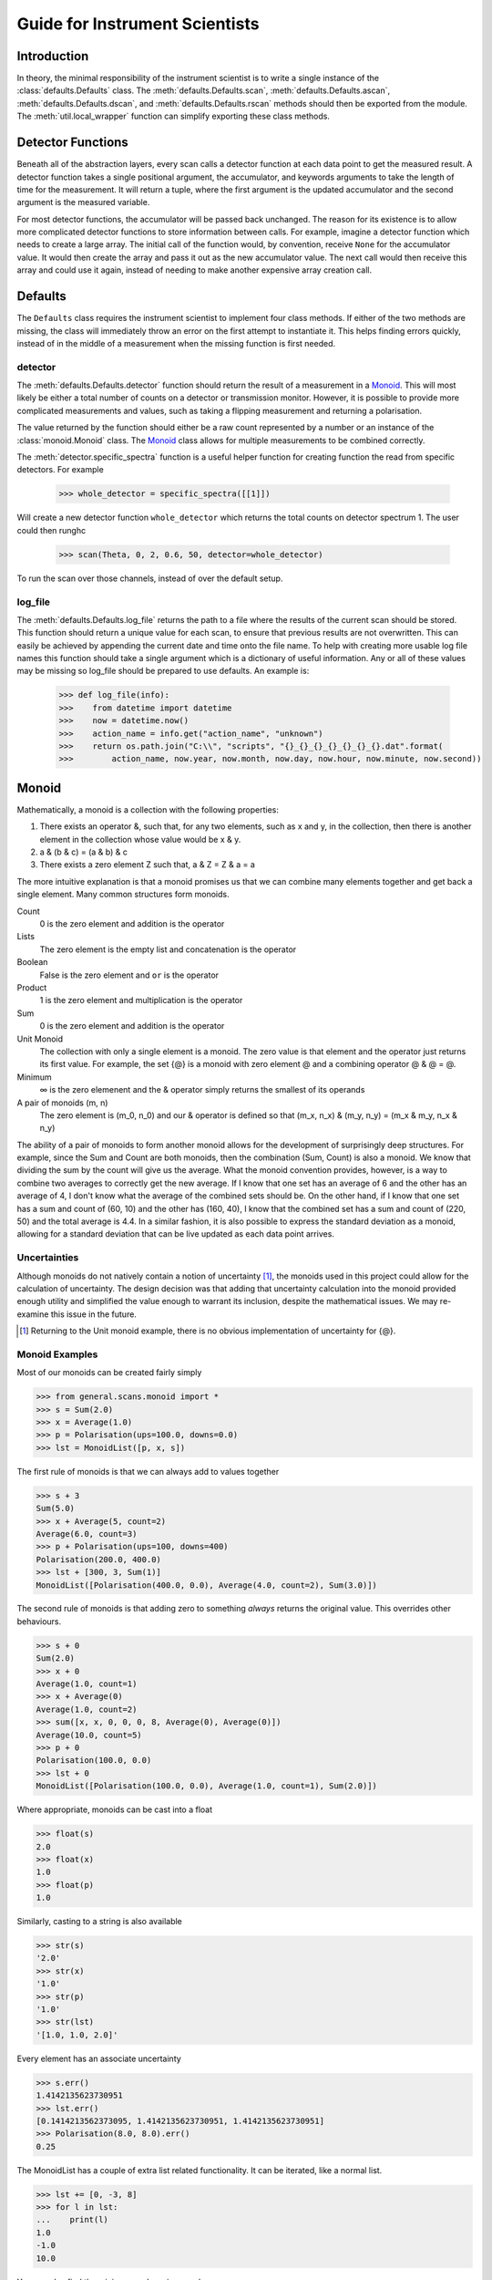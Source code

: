 Guide for Instrument Scientists
*******************************

.. highlight:: python
   :linenothreshold: 20

.. comment
     >>> import os, sys
     >>> sys.path.insert(0, os.getcwd())
     >>> import matplotlib
     >>> # matplotlib.use("Agg")
     >>> ();from instrument.larmor import *;()  # doctest:+ELLIPSIS
     (...)
     >>> populate()

Introduction
============

.. py:currentmodule:: general.scans

In theory, the minimal responsibility of the instrument scientist is
to write a single instance of the :class:`defaults.Defaults`
class.  The :meth:`defaults.Defaults.scan`,
:meth:`defaults.Defaults.ascan`,
:meth:`defaults.Defaults.dscan`, and
:meth:`defaults.Defaults.rscan` methods should then be exported
from the module.  The :meth:`util.local_wrapper` function can
simplify exporting these class methods.

Detector Functions
==================

Beneath all of the abstraction layers, every scan calls a detector
function at each data point to get the measured result.  A detector
function takes a single positional argument, the accumulator, and
keywords arguments to take the length of time for the measurement.  It
will return a tuple, where the first argument is the updated
accumulator and the second argument is the measured variable.

For most detector functions, the accumulator will be passed back
unchanged.  The reason for its existence is to allow more complicated
detector functions to store information between calls.  For example,
imagine a detector function which needs to create a large array.  The
initial call of the function would, by convention, receive ``None``
for the accumulator value.  It would then create the array and pass it
out as the new accumulator value.  The next call would then receive
this array and could use it again, instead of needing to make another
expensive array creation call.

Defaults
========

The ``Defaults`` class requires the instrument scientist to implement
four class methods.  If either of the two methods are missing, the class
will immediately throw an error on the first attempt to instantiate
it.  This helps finding errors quickly, instead of in the middle of a
measurement when the missing function is first needed.

detector
--------

The :meth:`defaults.Defaults.detector` function should return
the result of a measurement in a Monoid_.  This will most likely be
either a total number of counts on a detector or transmission monitor.
However, it is possible to provide more complicated measurements and
values, such as taking a flipping measurement and returning a
polarisation.

The value returned by the function should either be a raw count
represented by a number or an instance of the
:class:`monoid.Monoid` class.  The Monoid_ class allows for
multiple measurements to be combined correctly.

The :meth:`detector.specific_spectra` function is a
useful helper function for creating function the read from specific detectors.  For example

    >>> whole_detector = specific_spectra([[1]])

Will create a new detector function ``whole_detector`` which returns
the total counts on detector spectrum 1.  The user could then runghc

    >>> scan(Theta, 0, 2, 0.6, 50, detector=whole_detector)

To run the scan over those channels, instead of over the default setup.

log_file
--------

The :meth:`defaults.Defaults.log_file` returns the path to a
file where the results of the current scan should be stored.  This
function should return a unique value for each scan, to ensure that
previous results are not overwritten.  This can easily be achieved by
appending the current date and time onto the file name.
To help with creating more usable log file names this function should take
a single argument which is a dictionary of useful information. Any or all of these
values may be missing so log_file should be prepared to use defaults. An example is:

    >>> def log_file(info):
    >>>    from datetime import datetime
    >>>    now = datetime.now()
    >>>    action_name = info.get("action_name", "unknown")
    >>>    return os.path.join("C:\\", "scripts", "{}_{}_{}_{}_{}_{}_{}.dat".format(
    >>>        action_name, now.year, now.month, now.day, now.hour, now.minute, now.second))

Monoid
======

Mathematically, a monoid is a collection with the following properties:

1) There exists an operator &, such that, for any two elements, such
   as x and y, in the collection, then there is another element in the
   collection whose value would be x & y.
2) a & (b & c) = (a & b) & c
3) There exists a zero element Z such that, a & Z = Z & a = a

The more intuitive explanation is that a monoid promises us that we
can combine many elements together and get back a single element.  Many common structures form monoids.

Count
  0 is the zero element and addition is the operator
Lists
  The zero element is the empty list and concatenation is the operator
Boolean
  False is the zero element and ``or`` is the operator
Product
  1 is the zero element and multiplication is the operator
Sum
  0 is the zero element and addition is the operator
Unit Monoid
  The collection with only a single element is a monoid.  The zero
  value is that element and the operator just returns its first
  value.  For example, the set {@} is a monoid with zero element
  @ and a combining operator @ & @ = @.
Minimum
  ∞ is the zero elemenent and the & operator simply returns the smallest of its operands
A pair of monoids (m, n)
  The zero element is (m_0, n_0) and our & operator is defined so that (m_x, n_x) & (m_y, n_y) = (m_x & m_y, n_x & n_y)

The ability of a pair of monoids to form another monoid allows for the
development of surprisingly deep structures.
For example, since the Sum and Count are both
monoids, then the combination (Sum, Count) is also a monoid.  We know
that dividing the sum by the count will give us the average.  What the
monoid convention provides, however, is a way to combine two averages
to correctly get the new average.  If I know that one set has an
average of 6 and the other has an average of 4, I don't know what the
average of the combined sets should be.  On the other hand, if I know
that one set has a sum and count of (60, 10) and the other has (160,
40), I know that the combined set has a sum and count of (220, 50) and
the total average is 4.4.  In a similar fashion, it is also possible
to express the standard deviation as a monoid, allowing for a standard
deviation that can be live updated as each data point arrives.

Uncertainties
-------------

Although monoids do not natively contain a notion of uncertainty [#]_,
the monoids used in this project could allow for the calculation of
uncertainty.  The design decision was that
adding that uncertainty calculation into the monoid provided enough
utility and simplified the value enough to warrant its inclusion,
despite the mathematical issues.  We may re-examine this issue in the future.

.. [#] Returning to the Unit monoid example, there is no obvious
       implementation of uncertainty for {@}.

Monoid Examples
---------------

Most of our monoids can be created fairly simply

>>> from general.scans.monoid import *
>>> s = Sum(2.0)
>>> x = Average(1.0)
>>> p = Polarisation(ups=100.0, downs=0.0)
>>> lst = MonoidList([p, x, s])

The first rule of monoids is that we can always add to values together

>>> s + 3
Sum(5.0)
>>> x + Average(5, count=2)
Average(6.0, count=3)
>>> p + Polarisation(ups=100, downs=400)
Polarisation(200.0, 400.0)
>>> lst + [300, 3, Sum(1)]
MonoidList([Polarisation(400.0, 0.0), Average(4.0, count=2), Sum(3.0)])

The second rule of monoids is that adding zero to something *always*
returns the original value.  This overrides other behaviours.

>>> s + 0
Sum(2.0)
>>> x + 0
Average(1.0, count=1)
>>> x + Average(0)
Average(1.0, count=2)
>>> sum([x, x, 0, 0, 0, 8, Average(0), Average(0)])
Average(10.0, count=5)
>>> p + 0
Polarisation(100.0, 0.0)
>>> lst + 0
MonoidList([Polarisation(100.0, 0.0), Average(1.0, count=1), Sum(2.0)])

Where appropriate, monoids can be cast into a float

>>> float(s)
2.0
>>> float(x)
1.0
>>> float(p)
1.0

Similarly, casting to a string is also available

>>> str(s)
'2.0'
>>> str(x)
'1.0'
>>> str(p)
'1.0'
>>> str(lst)
'[1.0, 1.0, 2.0]'

Every element has an associate uncertainty

>>> s.err()
1.4142135623730951
>>> lst.err()
[0.1414213562373095, 1.4142135623730951, 1.4142135623730951]
>>> Polarisation(8.0, 8.0).err()
0.25

The MonoidList has a couple of extra list related functionality.  It
can be iterated, like a normal list.

>>> lst += [0, -3, 8]
>>> for l in lst:
...    print(l)
1.0
-1.0
10.0

You can also find the minimum and maximum value

>>> lst.min()
Average(-2.0, count=2)
>>> lst.max()
Sum(10.0)


Models
======

All models for fitting should derive from the :class:`fit.Fit`
class.  However, this class is likely too generic for common use, as
it expects the instrument scientist to implement their own fitting
procedures.  While this is useful for implementing classes like
:class:`fit.PolyFit`, where we can take advantage of our
knowledge of the model to get an exact fitting procedure, most models
will not need this level of control.  For this reason, there is a
subclass :class:`fit.CurveFit` which simplifies this work as
much as possible.  Implementing a new model with `CurveFit` for fitting
requires implementing three functions.

_model
  This function should take a list of x coordinates as its first
  parameter.  The remaining function parameters should be the
  parameters of the model.  This function should return the value of
  the model at those x-coordinates for the model with the given parameters

guess
  This function takes two parameters - the lists of x and y
  coordinates for the data set.  The return value is a list of
  approximate values for the correct parameters to the _model
  function.  This rough approximation is used as the starting point
  for the fitting procedure.

readable
  This function operates on a list of parameters values like the kind
  returned by ``guess``.  It returns a dictionary with each parameter
  given a human readable name.  The purpose is to make it easier for
  users to understand the results of the fit.
